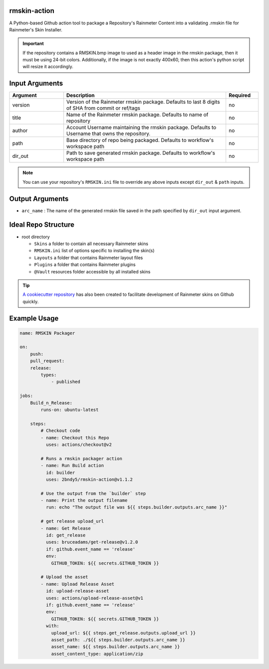 
.. image:: https://github.com/2bndy5/rmskin-action/workflows/CI/badge.svg
    :target: https://github.com/2bndy5/rmskin-action/actions

rmskin-action
=============

A Python-based Github action tool to package a Repository's Rainmeter Content into a validating .rmskin file for Rainmeter's Skin Installer.

.. important::
    If the repository contains a RMSKIN.bmp image to used as a header image in the rmskin package, then it must be using 24-bit colors.
    Additionally, if the image is not exactly 400x60, then this action's python script will resize it accordingly.

Input Arguments
===============

.. csv-table::
    :header: "Argument", "Description", "Required"
    :widths: 5, 15, 3

    "version", "Version of the Rainmeter rmskin package. Defaults to last 8 digits of SHA from commit or ref/tags", "no"
    "title", "Name of the Rainmeter rmskin package. Defaults to name of repository", "no"
    "author", "Account Username maintaining the rmskin package. Defaults to Username that owns the repository.", "no"
    "path", "Base directory of repo being packaged. Defaults to workflow's workspace path", "no"
    "dir_out", "Path to save generated rmskin package. Defaults to workflow's workspace path", "no"
.. note::
    You can use your repository's ``RMSKIN.ini`` file to override any above inputs except ``dir_out`` & ``path`` inputs.

Output Arguments
================

* ``arc_name`` : The name of the generated rmskin file saved in the
  path specified by ``dir_out`` input argument.

Ideal Repo Structure
====================

- root directory

  - ``Skins``       a folder to contain all necessary Rainmeter skins
  - ``RMSKIN.ini``  list of options specific to installing the skin(s)
  - ``Layouts``     a folder that contains Rainmeter layout files
  - ``Plugins``     a folder that contains Rainmeter plugins
  - ``@Vault``      resources folder accessible by all installed skins

.. tip::
    `A cookiecutter repository <https://github.com/2bndy5/Rainmeter-Cookiecutter>`_
    has also been created to facilitate development of Rainmeter skins on Github
    quickly.

Example Usage
=============

.. code-block:: yaml

    name: RMSKIN Packager

    on:
        push:
        pull_request:
        release:
            types:
                - published

    jobs:
        Build_n_Release:
            runs-on: ubuntu-latest

        steps:
            # Checkout code
            - name: Checkout this Repo
              uses: actions/checkout@v2

            # Runs a rmskin packager action
            - name: Run Build action
              id: builder
              uses: 2bndy5/rmskin-action@v1.1.2

            # Use the output from the `builder` step
            - name: Print the output filename
              run: echo "The output file was ${{ steps.builder.outputs.arc_name }}"

            # get release upload_url
            - name: Get Release
              id: get_release
              uses: bruceadams/get-release@v1.2.0
              if: github.event_name == 'release'
              env:
                GITHUB_TOKEN: ${{ secrets.GITHUB_TOKEN }}

            # Upload the asset
            - name: Upload Release Asset
              id: upload-release-asset
              uses: actions/upload-release-asset@v1
              if: github.event_name == 'release'
              env:
                GITHUB_TOKEN: ${{ secrets.GITHUB_TOKEN }}
              with:
                upload_url: ${{ steps.get_release.outputs.upload_url }}
                asset_path: ./${{ steps.builder.outputs.arc_name }}
                asset_name: ${{ steps.builder.outputs.arc_name }}
                asset_content_type: application/zip
